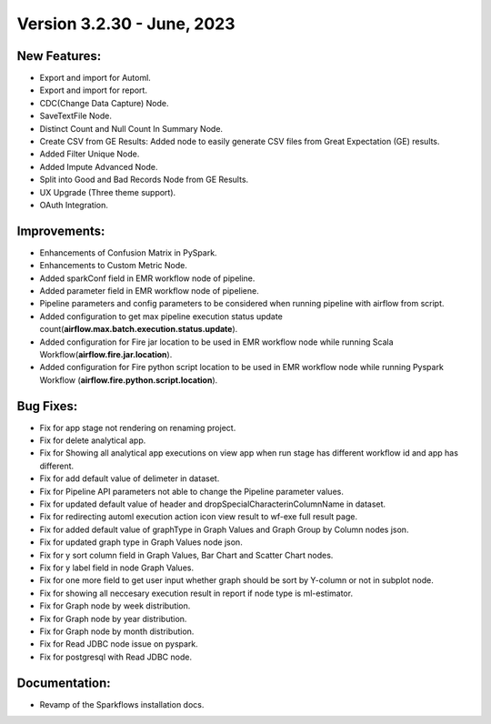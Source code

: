 Version 3.2.30 - June, 2023
==================================

New Features:
--------------

* Export and import for Automl.
* Export and import for report.
* CDC(Change Data Capture) Node.
* SaveTextFile Node.
* Distinct Count and Null Count In Summary Node.
* Create CSV  from GE Results: Added node to easily generate CSV files from Great Expectation (GE) results.
* Added Filter Unique Node.
* Added Impute Advanced Node.
* Split into Good and Bad Records Node from GE Results.
* UX Upgrade (Three theme support).
* OAuth Integration.

Improvements:
-------------

* Enhancements of Confusion Matrix in PySpark.
* Enhancements to Custom Metric Node.
* Added sparkConf field in EMR workflow node of pipeline.
* Added parameter field in EMR  workflow node of pipeliene.
* Pipeline parameters and config parameters to be considered when running pipeline with airflow from script.
* Added configuration to get max pipeline execution status update count(**airflow.max.batch.execution.status.update**).
* Added configuration for Fire jar location to be used in EMR workflow node while running Scala Workflow(**airflow.fire.jar.location**).
* Added configuration for Fire python script location to be used in EMR workflow node while running Pyspark Workflow (**airflow.fire.python.script.location**).


Bug Fixes:
----------

* Fix for app stage not rendering on renaming project.
* Fix for delete analytical app.
* Fix for Showing all analytical app executions on view app when run stage has different workflow id and app has different.
* Fix for add default value of delimeter in dataset.
* Fix for Pipeline API parameters not able to change the Pipeline parameter values.
* Fix for updated default value of header and dropSpecialCharacterinColumnName in dataset.
* Fix for redirecting automl execution action icon view result to wf-exe full result page.
* Fix for added default value of graphType in Graph Values and Graph Group by Column nodes json.
* Fix for updated graph type in Graph Values node json.
* Fix for y sort column field in Graph Values, Bar Chart and Scatter Chart nodes.
* Fix for y label field in node Graph Values.
* Fix for one more field to get user input whether graph should be sort by Y-column or not in subplot node.
* Fix for showing all neccesary execution result in report if node type is ml-estimator.
* Fix for Graph node by week distribution.
* Fix for Graph node by year distribution.
* Fix for Graph node by month distribution.
* Fix for Read JDBC node issue on pyspark.
* Fix for postgresql with Read JDBC node.

Documentation:
--------------

* Revamp of the Sparkflows installation docs.
